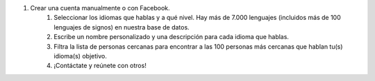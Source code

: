 #. Crear una cuenta manualmente o con Facebook.
 	#. Seleccionar los idiomas que hablas y a qué nivel. Hay más de 7.000 lenguajes (incluidos más de 100 lenguajes de signos) en nuestra base de datos.
 	#. Escribe un nombre personalizado y una descripción para cada idioma que hablas.
 	#. Filtra la lista de personas cercanas para encontrar a las 100 personas más cercanas que hablan tu(s) idioma(s) objetivo.
 	#. ¡Contáctate y reúnete con otros!
